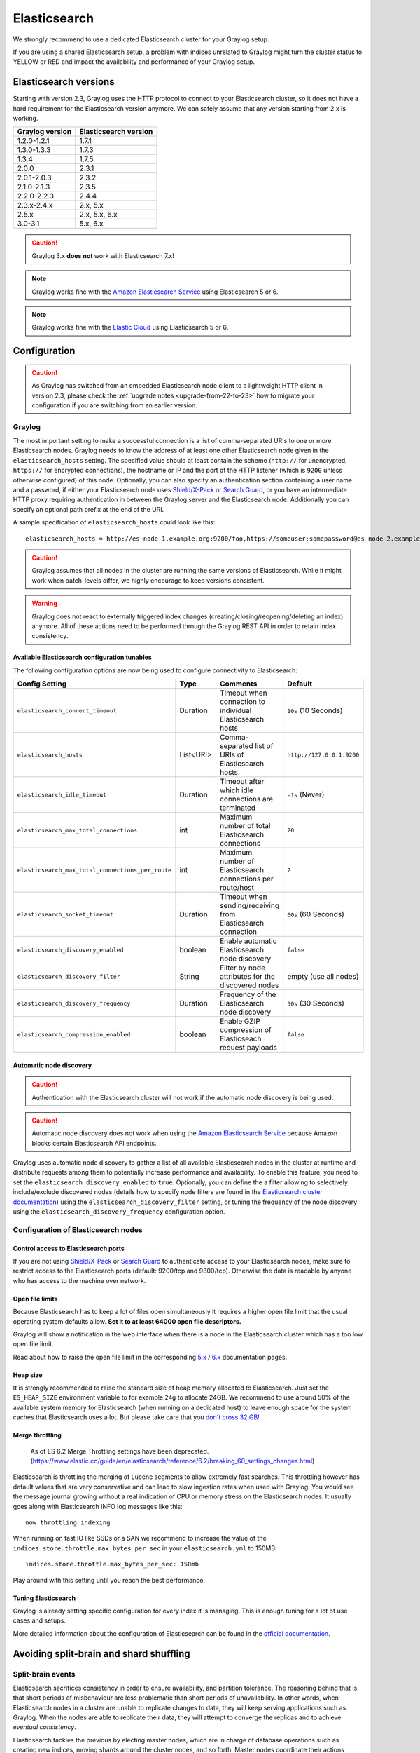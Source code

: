.. _configuring_es:

*************
Elasticsearch
*************

We strongly recommend to use a dedicated Elasticsearch cluster for your Graylog setup.

If you are using a shared Elasticsearch setup, a problem with indices unrelated to Graylog might turn the cluster status to YELLOW or RED and impact the availability and performance of your Graylog setup.


Elasticsearch versions
======================

Starting with version 2.3, Graylog uses the HTTP protocol to connect to your Elasticsearch cluster, so it does not have a hard requirement for the Elasticsearch version anymore. We can safely assume that any version starting from 2.x is working.


===============  =====================
Graylog version  Elasticsearch version
===============  =====================
1.2.0-1.2.1      1.7.1
1.3.0-1.3.3      1.7.3
1.3.4            1.7.5
2.0.0            2.3.1
2.0.1-2.0.3      2.3.2
2.1.0-2.1.3      2.3.5
2.2.0-2.2.3      2.4.4
2.3.x-2.4.x      2.x, 5.x
2.5.x            2.x, 5.x, 6.x
3.0-3.1          5.x, 6.x
===============  =====================

.. caution:: Graylog 3.x **does not** work with Elasticsearch 7.x!
.. note:: Graylog works fine with the `Amazon Elasticsearch Service <https://aws.amazon.com/elasticsearch-service/>`_ using Elasticsearch 5 or 6.
.. note:: Graylog works fine with the `Elastic Cloud <https://cloud.elastic.co>`_ using Elasticsearch 5 or 6.



Configuration
=============

.. caution:: As Graylog has switched from an embedded Elasticsearch node client to a lightweight HTTP client in version 2.3, please check the :ref:`upgrade notes <upgrade-from-22-to-23>` how to migrate your configuration if you are switching from an earlier version.

Graylog
-------

The most important setting to make a successful connection is a list of comma-separated URIs to one or more Elasticsearch nodes. Graylog needs to know the address of at least one other Elasticsearch node given in the ``elasticsearch_hosts`` setting. The specified value should at least contain the scheme (``http://`` for unencrypted, ``https://`` for encrypted connections), the hostname or IP and the port of the HTTP listener (which is ``9200`` unless otherwise configured) of this node. Optionally, you can also specify an authentication section containing a user name and a password, if either your Elasticsearch node uses `Shield/X-Pack <https://www.elastic.co/products/x-pack/security>`_ or `Search Guard <http://floragunn.com/searchguard/>`_, or you have an intermediate HTTP proxy requiring authentication in between the Graylog server and the Elasticsearch node. Additionally you can specify an optional path prefix at the end of the URI.

A sample specification of ``elasticsearch_hosts`` could look like this::

  elasticsearch_hosts = http://es-node-1.example.org:9200/foo,https://someuser:somepassword@es-node-2.example.org:19200

.. caution:: Graylog assumes that all nodes in the cluster are running the same versions of Elasticsearch. While it might work when patch-levels differ, we highly encourage to keep versions consistent.

.. warning:: Graylog does not react to externally triggered index changes (creating/closing/reopening/deleting an index) anymore. All of these actions need to be performed through the Graylog REST API in order to retain index consistency.

Available Elasticsearch configuration tunables
^^^^^^^^^^^^^^^^^^^^^^^^^^^^^^^^^^^^^^^^^^^^^^

The following configuration options are now being used to configure connectivity to Elasticsearch:

+----------------------------------------------------+-----------+--------------------------------------------------------------+-----------------------------+
| Config Setting                                     | Type      | Comments                                                     | Default                     |
+====================================================+===========+==============================================================+=============================+
| ``elasticsearch_connect_timeout``                  | Duration  | Timeout when connection to individual Elasticsearch hosts    | ``10s`` (10 Seconds)        |
+----------------------------------------------------+-----------+--------------------------------------------------------------+-----------------------------+
| ``elasticsearch_hosts``                            | List<URI> | Comma-separated list of URIs of Elasticsearch hosts          | ``http://127.0.0.1:9200``   |
+----------------------------------------------------+-----------+--------------------------------------------------------------+-----------------------------+
| ``elasticsearch_idle_timeout``                     | Duration  | Timeout after which idle connections are terminated          | ``-1s`` (Never)             |
+----------------------------------------------------+-----------+--------------------------------------------------------------+-----------------------------+
| ``elasticsearch_max_total_connections``            | int       | Maximum number of total Elasticsearch connections            | ``20``                      |
+----------------------------------------------------+-----------+--------------------------------------------------------------+-----------------------------+
| ``elasticsearch_max_total_connections_per_route``  | int       | Maximum number of Elasticsearch connections per route/host   | ``2``                       |
+----------------------------------------------------+-----------+--------------------------------------------------------------+-----------------------------+
| ``elasticsearch_socket_timeout``                   | Duration  | Timeout when sending/receiving from Elasticsearch connection | ``60s`` (60 Seconds)        |
+----------------------------------------------------+-----------+--------------------------------------------------------------+-----------------------------+
| ``elasticsearch_discovery_enabled``                | boolean   | Enable automatic Elasticsearch node discovery                | ``false``                   |
+----------------------------------------------------+-----------+--------------------------------------------------------------+-----------------------------+
| ``elasticsearch_discovery_filter``                 | String    | Filter by node attributes for the discovered nodes           | empty (use all nodes)       |
+----------------------------------------------------+-----------+--------------------------------------------------------------+-----------------------------+
| ``elasticsearch_discovery_frequency``              | Duration  | Frequency of the Elasticsearch node discovery                | ``30s`` (30 Seconds)        |
+----------------------------------------------------+-----------+--------------------------------------------------------------+-----------------------------+
| ``elasticsearch_compression_enabled``              | boolean   | Enable GZIP compression of Elasticseach request payloads     | ``false``                   |
+----------------------------------------------------+-----------+--------------------------------------------------------------+-----------------------------+

.. _automatic_node_discovery:

Automatic node discovery
^^^^^^^^^^^^^^^^^^^^^^^^

.. caution:: Authentication with the Elasticsearch cluster will not work if the automatic node discovery is being used.

.. caution:: Automatic node discovery does not work when using the `Amazon Elasticsearch Service <https://aws.amazon.com/elasticsearch-service/>`_ because Amazon blocks certain Elasticsearch API endpoints.

Graylog uses automatic node discovery to gather a list of all available Elasticsearch nodes in the cluster at runtime and distribute requests among them to potentially increase performance and availability. To enable this feature, you need to set the ``elasticsearch_discovery_enabled`` to ``true``. Optionally, you can define the a filter allowing to selectively include/exclude discovered nodes (details how to specify node filters are found in the `Elasticsearch cluster documentation <https://www.elastic.co/guide/en/elasticsearch/reference/6.7/cluster.html#cluster-nodes>`_) using the ``elasticsearch_discovery_filter`` setting, or tuning the frequency of the node discovery using the ``elasticsearch_discovery_frequency`` configuration option.

Configuration of Elasticsearch nodes
------------------------------------

.. _secure_es:

Control access to Elasticsearch ports
^^^^^^^^^^^^^^^^^^^^^^^^^^^^^^^^^^^^^

If you are not using `Shield/X-Pack <https://www.elastic.co/products/x-pack/security>`_ or `Search Guard <http://floragunn.com/searchguard/>`_ to authenticate access to your Elasticsearch nodes, make sure to restrict access to the Elasticsearch ports (default: 9200/tcp and 9300/tcp). Otherwise the data is readable by anyone who has access to the machine over network.

Open file limits
^^^^^^^^^^^^^^^^

Because Elasticsearch has to keep a lot of files open simultaneously it requires a higher open file limit that the usual operating
system defaults allow. **Set it to at least 64000 open file descriptors.**

Graylog will show a notification in the web interface when there is a node in the Elasticsearch cluster which has a too low open file limit.

Read about how to raise the open file limit in the corresponding `5.x <https://www.elastic.co/guide/en/elasticsearch/reference/5.6/setup-configuration.html#file-descriptors>`__ / `6.x <https://www.elastic.co/guide/en/elasticsearch/reference/6.7/file-descriptors.html>`__ documentation pages.

Heap size
^^^^^^^^^

It is strongly recommended to raise the standard size of heap memory allocated to Elasticsearch. Just set the ``ES_HEAP_SIZE`` environment
variable to for example ``24g`` to allocate 24GB. We recommend to use around 50% of the available system memory for Elasticsearch (when
running on a dedicated host) to leave enough space for the system caches that Elasticsearch uses a lot. But please take care that you `don't cross 32 GB! <https://www.elastic.co/guide/en/elasticsearch/guide/2.x/heap-sizing.html#compressed_oops>`__

Merge throttling
^^^^^^^^^^^^^^^^
 As of ES 6.2 Merge Throttling settings have been deprecated. (https://www.elastic.co/guide/en/elasticsearch/reference/6.2/breaking_60_settings_changes.html)

Elasticsearch is throttling the merging of Lucene segments to allow extremely fast searches. This throttling however has default values
that are very conservative and can lead to slow ingestion rates when used with Graylog. You would see the message journal growing without
a real indication of CPU or memory stress on the Elasticsearch nodes. It usually goes along with Elasticsearch INFO log messages like this::

  now throttling indexing

When running on fast IO like SSDs or a SAN we recommend to increase the value of the ``indices.store.throttle.max_bytes_per_sec`` in your
``elasticsearch.yml`` to 150MB::

  indices.store.throttle.max_bytes_per_sec: 150mb

Play around with this setting until you reach the best performance.

Tuning Elasticsearch
^^^^^^^^^^^^^^^^^^^^

Graylog is already setting specific configuration for every index it is managing. This is enough tuning for a lot of use cases and setups.

More detailed information about the configuration of Elasticsearch can be found in the `official documentation <https://www.elastic.co/guide/en/elasticsearch/reference/6.7/system-config.html>`__.


Avoiding split-brain and shard shuffling
========================================

Split-brain events
------------------

Elasticsearch sacrifices consistency in order to ensure availability, and partition tolerance. The reasoning behind that is that short periods of misbehaviour are less problematic than short periods of unavailability. In other words, when Elasticsearch nodes in a cluster are unable to replicate changes to data, they will keep serving applications such as Graylog. When the nodes are able to replicate their data, they will attempt to converge the replicas and to achieve *eventual consistency*.

Elasticsearch tackles the previous by electing master nodes, which are in charge of database operations such as creating new indices, moving shards around the cluster nodes, and so forth. Master nodes coordinate their actions actively with others, ensuring that the data can be converged by non-masters. The cluster nodes that are not master nodes are not allowed to make changes that would break the cluster.

The previous mechanism can in some circumstances fail, causing a **split-brain event**. When an Elasticsearch cluster is split into two sides, both thinking they are the master, data consistency is lost as the masters work independently on the data. As a result the nodes will respond differently to same queries. This is considered a catastrophic event, because the data from two masters can not be rejoined automatically, and it takes quite a bit of manual work to remedy the situation.

Avoiding split-brain events
^^^^^^^^^^^^^^^^^^^^^^^^^^^

Elasticsearch nodes take a simple majority vote over who is master. If the majority agrees that they are the master, then most likely the disconnected minority has also come to conclusion that they can not be the master, and everything is just fine. This mechanism requires at least 3 nodes to work reliably however, because one or two nodes can not form a majority.

The minimum amount of master nodes required to elect a master must be configured manually in ``elasticsearch.yml``::

  # At least NODES/2+1 on clusters with NODES > 2, where NODES is the number of master nodes in the cluster
  discovery.zen.minimum_master_nodes: 2

The configuration values should typically for example:

+--------------+------------------------+----------------------------------------------------------------------+
| Master nodes | minimum_master_nodes   | Comments                                                             |
+==============+========================+======================================================================+
| 1            | 1                      |                                                                      |
+--------------+------------------------+----------------------------------------------------------------------+
| 2            | 1                      | With 2 the other node going down would stop the cluster from working!|
+--------------+------------------------+----------------------------------------------------------------------+
| 3            | 2                      |                                                                      |
+--------------+------------------------+----------------------------------------------------------------------+
| 4            | 3                      |                                                                      |
+--------------+------------------------+----------------------------------------------------------------------+
| 5            | 3                      |                                                                      |
+--------------+------------------------+----------------------------------------------------------------------+
| 6            | 4                      |                                                                      |
+--------------+------------------------+----------------------------------------------------------------------+

Some of the master nodes may be *dedicated master nodes*, meaning they are configured just to handle lightweight operational (cluster management) responsibilities. They will not handle or store any of the cluster's data. The function of such nodes is similar to so called *witness servers* on other database products, and setting them up on dedicated witness sites will greatly reduce the chance of Elasticsearch cluster instability.

A dedicated master node has the following configuration in ``elasticsearch.yml``::

 node.data: false
 node.master: true

Shard shuffling
---------------

When cluster status changes, for example because of node restarts or availability issues, Elasticsearch will start automatically rebalancing the data in the cluster. The cluster works on making sure that the amount of shards and replicas will conform to the cluster configuration. This is a problem if the status changes are just temporary. Moving shards and replicas around in the cluster takes considerable amount of resources, and should be done only when necessary.

Avoiding unnecessary shuffling
^^^^^^^^^^^^^^^^^^^^^^^^^^^^^^

Elasticsearch has couple configuration options, which are designed to allow short times of unavailability before starting the recovery process with shard shuffling. There are 3 settings that may be configured in ``elasticsearch.yml``::

  # Recover only after the given number of nodes have joined the cluster. Can be seen as "minimum number of nodes to attempt recovery at all".
  gateway.recover_after_nodes: 8
  # Time to wait for additional nodes after recover_after_nodes is met.
  gateway.recover_after_time: 5m
  # Inform ElasticSearch how many nodes form a full cluster. If this number is met, start up immediately.
  gateway.expected_nodes: 10

The configuration options should be set up so that only *minimal* node unavailability is tolerated. For example server restarts are common, and should be done in managed manner. The logic is that if you lose large part of your cluster, you probably should start re-shuffling the shards and replicas without tolerating the situation.


Custom index mappings
=====================

Sometimes it's useful to not rely on Elasticsearch's `dynamic mapping <https://www.elastic.co/guide/en/elasticsearch/guide/2.x/dynamic-mapping.html>`__ but to define a stricter schema for messages.

.. note:: If the index mapping is conflicting with the actual message to be sent to Elasticsearch, indexing that message will fail.

Graylog itself is using a default mapping which includes settings for the ``timestamp``, ``message``, ``full_message``, and ``source`` fields of indexed messages::

  $ curl -X GET 'http://localhost:9200/_template/graylog-internal?pretty'
  {
    "graylog-internal" : {
      "order" : -2147483648,
      "template" : "graylog_*",
      "settings" : { },
      "mappings" : {
        "message" : {
          "_ttl" : {
            "enabled" : true
          },
          "_source" : {
            "enabled" : true
          },
          "dynamic_templates" : [ {
            "internal_fields" : {
              "mapping" : {
                "index" : "not_analyzed",
                "type" : "string"
              },
              "match" : "gl2_*"
            }
          }, {
            "store_generic" : {
              "mapping" : {
                "index" : "not_analyzed"
              },
              "match" : "*"
            }
          } ],
          "properties" : {
            "full_message" : {
              "analyzer" : "standard",
              "index" : "analyzed",
              "type" : "string"
            },
            "streams" : {
              "index" : "not_analyzed",
              "type" : "string"
            },
            "source" : {
              "analyzer" : "analyzer_keyword",
              "index" : "analyzed",
              "type" : "string"
            },
            "message" : {
              "analyzer" : "standard",
              "index" : "analyzed",
              "type" : "string"
            },
            "timestamp" : {
              "format" : "yyyy-MM-dd HH:mm:ss.SSS",
              "type" : "date"
            }
          }
        }
      },
      "aliases" : { }
    }
  }

In order to extend the default mapping of Elasticsearch and Graylog, you can create one or more custom index mappings and add them as index templates to Elasticsearch.

Let's say we have a schema for our data like the following:

======================  ==========  ========================
Field Name              Field Type  Example
======================  ==========  ========================
``http_method``         string      GET
``http_response_code``  long        200
``ingest_time``         date        2016-06-13T15:00:51.927Z
``took_ms``             long        56
======================  ==========  ========================

This would translate to the following additional index mapping in Elasticsearch::

  "mappings" : {
    "message" : {
      "properties" : {
        "http_method" : {
          "type" : "string",
          "index" : "not_analyzed"
        },
        "http_response_code" : {
          "type" : "long"
        },
        "ingest_time" : {
          "type" : "date",
          "format": "strict_date_time"
        },
        "took_ms" : {
          "type" : "long"
        }
      }
    }
  }

The format of the ``ingest_time`` field is described in the Elasticsearch documentation about the `format mapping parameter <https://www.elastic.co/guide/en/elasticsearch/reference/6.7/mapping-date-format.html>`_. Also make sure to check the Elasticsearch documentation about `Field datatypes <https://www.elastic.co/guide/en/elasticsearch/reference/6.7/mapping-types.html>`_.

In order to apply the additional index mapping when Graylog creates a new index in Elasticsearch, it has to be added to an `index template <https://www.elastic.co/guide/en/elasticsearch/reference/6.7/indices-templates.html>`_. The Graylog default template (``graylog-internal``) has the lowest priority and will be merged with the custom index template by Elasticsearch.

.. warning:: If the default index mapping and the custom index mapping cannot be merged (e. g. because of conflicting field datatypes), Elasticsearch will throw an exception and won't create the index. So be extremely cautious and conservative about the custom index mappings!

Creating a new index template
-----------------------------

Save the following index template for the custom index mapping into a file named ``graylog-custom-mapping.json``::

  {
    "template": "graylog_*",
    "mappings" : {
      "message" : {
        "properties" : {
          "http_method" : {
            "type" : "string",
            "index" : "not_analyzed"
          },
          "http_response_code" : {
            "type" : "long"
          },
          "ingest_time" : {
            "type" : "date",
            "format": "strict_date_time"
          },
          "took_ms" : {
            "type" : "long"
          }
        }
      }
    }
  }


Finally, load the index mapping into Elasticsearch with the following command::

  $ curl -X PUT -d @'graylog-custom-mapping.json' -H 'Content-Type: application/json' 'http://localhost:9200/_template/graylog-custom-mapping?pretty'
  {
    "acknowledged" : true
  }


Every Elasticsearch index created from that time on, will have an index mapping consisting of the original ``graylog-internal`` index template and the new ``graylog-custom-mapping`` template::

  $ curl -X GET 'http://localhost:9200/graylog_deflector/_mapping?pretty'
  {
    "graylog_2" : {
      "mappings" : {
        "message" : {
          "_ttl" : {
            "enabled" : true
          },
          "dynamic_templates" : [ {
            "internal_fields" : {
              "mapping" : {
                "index" : "not_analyzed",
                "type" : "string"
              },
              "match" : "gl2_*"
            }
          }, {
            "store_generic" : {
              "mapping" : {
                "index" : "not_analyzed"
              },
              "match" : "*"
            }
          } ],
          "properties" : {
            "full_message" : {
              "type" : "string",
              "analyzer" : "standard"
            },
            "http_method" : {
              "type" : "string",
              "index" : "not_analyzed"
            },
            "http_response_code" : {
              "type" : "long"
            },
            "ingest_time" : {
              "type" : "date",
              "format" : "strict_date_time"
            },
            "message" : {
              "type" : "string",
              "analyzer" : "standard"
            },
            "source" : {
              "type" : "string",
              "analyzer" : "analyzer_keyword"
            },
            "streams" : {
              "type" : "string",
              "index" : "not_analyzed"
            },
            "timestamp" : {
              "type" : "date",
              "format" : "yyyy-MM-dd HH:mm:ss.SSS"
            },
            "took_ms" : {
              "type" : "long"
            }
          }
        }
      }
    }
  }

.. note:: When using different index sets every index set can have its own mapping.


Deleting custom index templates
-------------------------------

If you want to remove an existing index template from Elasticsearch, simply issue a ``DELETE`` request to Elasticsearch::

  $ curl -X DELETE 'http://localhost:9200/_template/graylog-custom-mapping?pretty'
  {
    "acknowledged" : true
  }


After you've removed the index template, new indices will only have the original index mapping::

  $ curl -X GET 'http://localhost:9200/graylog_deflector/_mapping?pretty'
  {
    "graylog_3" : {
      "mappings" : {
        "message" : {
          "_ttl" : {
            "enabled" : true
          },
          "dynamic_templates" : [ {
            "internal_fields" : {
              "mapping" : {
                "index" : "not_analyzed",
                "type" : "string"
              },
              "match" : "gl2_*"
            }
          }, {
            "store_generic" : {
              "mapping" : {
                "index" : "not_analyzed"
              },
              "match" : "*"
            }
          } ],
          "properties" : {
            "full_message" : {
              "type" : "string",
              "analyzer" : "standard"
            },
            "message" : {
              "type" : "string",
              "analyzer" : "standard"
            },
            "source" : {
              "type" : "string",
              "analyzer" : "analyzer_keyword"
            },
            "streams" : {
              "type" : "string",
              "index" : "not_analyzed"
            },
            "timestamp" : {
              "type" : "date",
              "format" : "yyyy-MM-dd HH:mm:ss.SSS"
            }
          }
        }
      }
    }
  }

Additional information on Elasticsearch Index Templates can be found in the official `Elasticsearch Template Documentation <https://www.elastic.co/guide/en/elasticsearch/reference/6.7/indices-templates.html>`_


.. _rotate_es_indices:

.. note:: Settings and index mappings in templates are only applied to new indices. After adding, modifying, or deleting an index template, you have to manually rotate the write-active indices of your index sets for the changes to take effect.

Rotate indices manually
-----------------------

Select the desired index set on the ``System / Indices`` page in the Graylog web interface by clicking on the name of the index set, then select "Rotate active write index" from the "Maintenance" dropdown menu.

.. image:: /images/rotate_index_1.png

.. image:: /images/rotate_index_2.png


.. _es_cluster_status:

Cluster Status explained
========================

Elasticsearch provides a classification for the `cluster health <https://www.elastic.co/guide/en/elasticsearch/reference/6.7/cluster-health.html>`_.

The cluster status applies to different levels:

* **Shard level** - see status descriptions below
* **Index level** - inherits the status of the worst shard status
* **Cluster level** - inherits the status of the worst index status

That means that the Elasticsearch cluster status can turn red if a single index or shard has problems even though the rest of the indices/shards are okay.

.. note:: Graylog checks the status of the current write index while indexing messages. If that one is GREEN or YELLOW, Graylog will continue to write messages into Elasticsearch regardless of the overall cluster status.

Explanation of the different status levels:

RED
---

The RED status indicates that some or all of the primary shards are not available.

In this state, no searches can be performed until all primary shards have been restored.


YELLOW
------

The YELLOW status means that all of the primary shards are available but some or all shard replicas are not.

When the index configuration include replication with a count that is equal or higher than the number of nodes, your cluster cannot become green. In most cases, this can be solved by adding another Elasticsearch node to the cluster or by reducing the replication factor of the indices.


GREEN
-----

The cluster is fully operational. All primary and replica shards are available.
